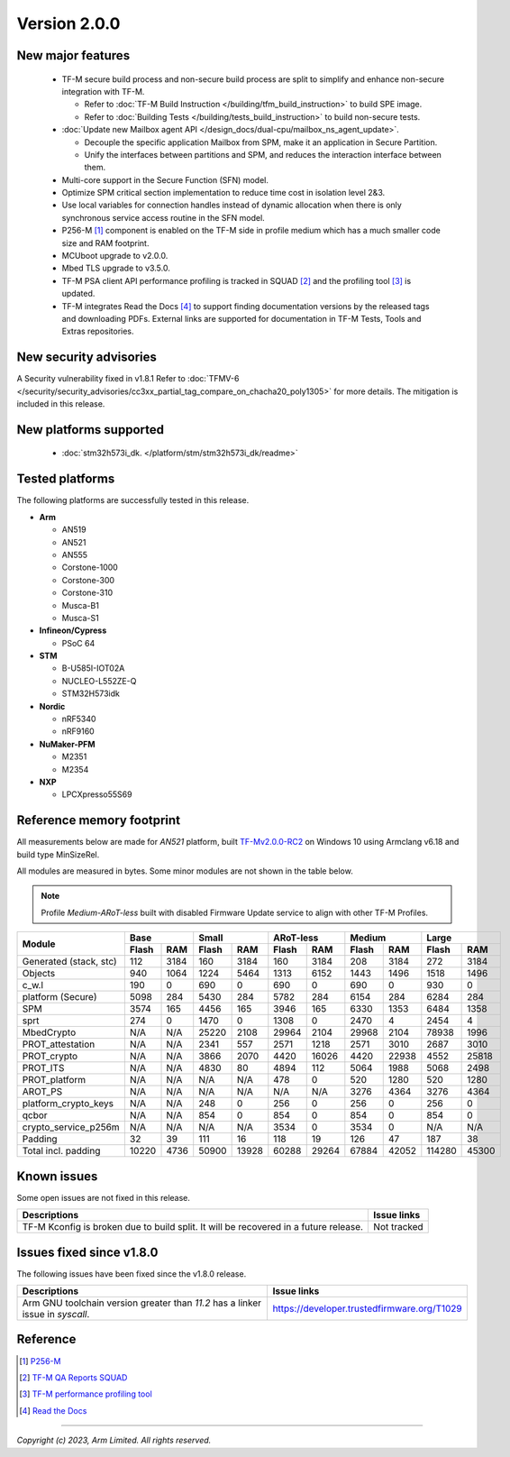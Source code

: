 *************
Version 2.0.0
*************

New major features
==================

  - TF-M secure build process and non-secure build process are split to simplify
    and enhance non-secure integration with TF-M.

    - Refer to :doc:`TF-M Build Instruction </building/tfm_build_instruction>` to build SPE image.
    - Refer to :doc:`Building Tests </building/tests_build_instruction>` to build non-secure tests.

  - :doc:`Update new Mailbox agent API </design_docs/dual-cpu/mailbox_ns_agent_update>`.

    - Decouple the specific application Mailbox from SPM, make it an application in Secure Partition.
    - Unify the interfaces between partitions and SPM, and reduces the interaction interface between them.

  - Multi-core support in the Secure Function (SFN) model.
  - Optimize SPM critical section implementation to reduce time cost in isolation level 2&3.
  - Use local variables for connection handles instead of dynamic allocation when there is only synchronous service
    access routine in the SFN model.
  - P256-M [1]_ component is enabled on the TF-M side in profile medium which has a much smaller code size and RAM
    footprint.
  - MCUboot upgrade to v2.0.0.
  - Mbed TLS upgrade to v3.5.0.
  - TF-M PSA client API performance profiling is tracked in SQUAD [2]_ and the profiling tool [3]_ is updated.
  - TF-M integrates Read the Docs [4]_ to support finding documentation versions by the released tags and downloading
    PDFs. External links are supported for documentation in TF-M Tests, Tools and Extras repositories.

New security advisories
=======================

A Security vulnerability fixed in v1.8.1
Refer to :doc:`TFMV-6 </security/security_advisories/cc3xx_partial_tag_compare_on_chacha20_poly1305>` for more details.
The mitigation is included in this release.

New platforms supported
=======================

 - :doc:`stm32h573i_dk. </platform/stm/stm32h573i_dk/readme>`

Tested platforms
================

The following platforms are successfully tested in this release.

- **Arm**

  - AN519
  - AN521
  - AN555
  - Corstone-1000
  - Corstone-300
  - Corstone-310
  - Musca-B1
  - Musca-S1

- **Infineon/Cypress**

  - PSoC 64

- **STM**

  - B-U585I-IOT02A
  - NUCLEO-L552ZE-Q
  - STM32H573idk

- **Nordic**

  - nRF5340
  - nRF9160

- **NuMaker-PFM**

  - M2351
  - M2354

- **NXP**

  - LPCXpresso55S69

Reference memory footprint
==========================

All measurements below are made for *AN521* platform, built `TF-Mv2.0.0-RC2
<https://git.trustedfirmware.org/TF-M/trusted-firmware-m.git/tag/?h=TF-Mv2.0.0-RC2>`_
on Windows 10 using Armclang v6.18 and build type MinSizeRel.

All modules are measured in bytes. Some minor modules are not shown in the table below.

.. note::

  Profile `Medium-ARoT-less` built with disabled Firmware Update service to align with other
  TF-M Profiles.

+----------------------+---------------+---------------+---------------+---------------+---------------+
| Module               |      Base     |     Small     |   ARoT-less   |    Medium     |    Large      |
+                      +-------+-------+-------+-------+-------+-------+-------+-------+-------+-------+
|                      | Flash |  RAM  | Flash |  RAM  | Flash |  RAM  | Flash |  RAM  | Flash |  RAM  |
+======================+=======+=======+=======+=======+=======+=======+=======+=======+=======+=======+
|Generated (stack, stc)|  112  |  3184 |  160  |  3184 |  160  |  3184 |  208  |  3184 |  272  | 3184  |
+----------------------+-------+-------+-------+-------+-------+-------+-------+-------+-------+-------+
|Objects               |  940  |  1064 |  1224 |  5464 |  1313 |  6152 |  1443 |  1496 |  1518 | 1496  |
+----------------------+-------+-------+-------+-------+-------+-------+-------+-------+-------+-------+
|c_w.l                 |  190  |   0   |  690  |   0   |  690  |   0   |  690  |   0   |  930  |   0   |
+----------------------+-------+-------+-------+-------+-------+-------+-------+-------+-------+-------+
|platform (Secure)     |  5098 |  284  |  5430 |  284  |  5782 |  284  |  6154 |  284  |  6284 |  284  |
+----------------------+-------+-------+-------+-------+-------+-------+-------+-------+-------+-------+
|SPM                   |  3574 |  165  |  4456 |  165  |  3946 |  165  |  6330 |  1353 |  6484 | 1358  |
+----------------------+-------+-------+-------+-------+-------+-------+-------+-------+-------+-------+
|sprt                  |  274  |   0   |  1470 |   0   |  1308 |   0   |  2470 |   4   |  2454 |   4   |
+----------------------+-------+-------+-------+-------+-------+-------+-------+-------+-------+-------+
|MbedCrypto            |  N/A  |  N/A  | 25220 |  2108 | 29964 |  2104 | 29968 |  2104 | 78938 | 1996  |
+----------------------+-------+-------+-------+-------+-------+-------+-------+-------+-------+-------+
|PROT_attestation      |  N/A  |  N/A  |  2341 |  557  |  2571 |  1218 |  2571 |  3010 | 2687  | 3010  |
+----------------------+-------+-------+-------+-------+-------+-------+-------+-------+-------+-------+
|PROT_crypto           |  N/A  |  N/A  |  3866 |  2070 |  4420 | 16026 |  4420 | 22938 | 4552  | 25818 |
+----------------------+-------+-------+-------+-------+-------+-------+-------+-------+-------+-------+
|PROT_ITS              |  N/A  |  N/A  |  4830 |   80  |  4894 |  112  |  5064 |  1988 | 5068  | 2498  |
+----------------------+-------+-------+-------+-------+-------+-------+-------+-------+-------+-------+
|PROT_platform         |  N/A  |  N/A  |  N/A  |  N/A  |  478  |   0   |  520  |  1280 |  520  | 1280  |
+----------------------+-------+-------+-------+-------+-------+-------+-------+-------+-------+-------+
|AROT_PS               |  N/A  |  N/A  |  N/A  |  N/A  |  N/A  |  N/A  |  3276 |  4364 |  3276 | 4364  |
+----------------------+-------+-------+-------+-------+-------+-------+-------+-------+-------+-------+
|platform_crypto_keys  |  N/A  |  N/A  |  248  |   0   |  256  |   0   |  256  |   0   |  256  |   0   |
+----------------------+-------+-------+-------+-------+-------+-------+-------+-------+-------+-------+
|qcbor                 |  N/A  |  N/A  |  854  |   0   |  854  |   0   |  854  |   0   |  854  |   0   |
+----------------------+-------+-------+-------+-------+-------+-------+-------+-------+-------+-------+
|crypto_service_p256m  |  N/A  |  N/A  |  N/A  |  N/A  |  3534 |   0   |  3534 |   0   |  N/A  |  N/A  |
+----------------------+-------+-------+-------+-------+-------+-------+-------+-------+-------+-------+
|Padding               |   32  |   39  |  111  |   16  |  118  |   19  |  126  |  47   |  187  |  38   |
+----------------------+-------+-------+-------+-------+-------+-------+-------+-------+-------+-------+
|Total incl. padding   | 10220 |  4736 | 50900 | 13928 | 60288 | 29264 | 67884 | 42052 | 114280| 45300 |
+----------------------+-------+-------+-------+-------+-------+-------+-------+-------+-------+-------+

Known issues
============

Some open issues are not fixed in this release.

.. list-table::
  :header-rows: 1

  * - Descriptions
    - Issue links
  * - TF-M Kconfig is broken due to build split. It will be recovered in a future release.
    - Not tracked

Issues fixed since v1.8.0
=========================

The following issues have been fixed since the v1.8.0 release.

.. list-table::
  :header-rows: 1

  * - Descriptions
    - Issue links
  * - Arm GNU toolchain version greater than *11.2* has a linker issue in `syscall`.
    - https://developer.trustedfirmware.org/T1029

Reference
=========

.. [1] `P256-M <https://github.com/mpg/p256-m>`_
.. [2] `TF-M QA Reports SQUAD <https://qa-reports.linaro.org/tf/tf-m/metrics>`_
.. [3] `TF-M performance profiling tool <https://git.trustedfirmware.org/TF-M/tf-m-tools.git/tree/profiling>`_
.. [4] `Read the Docs <https://docs.readthedocs.io/en/stable/#>`_

--------------

*Copyright (c) 2023, Arm Limited. All rights reserved.*
